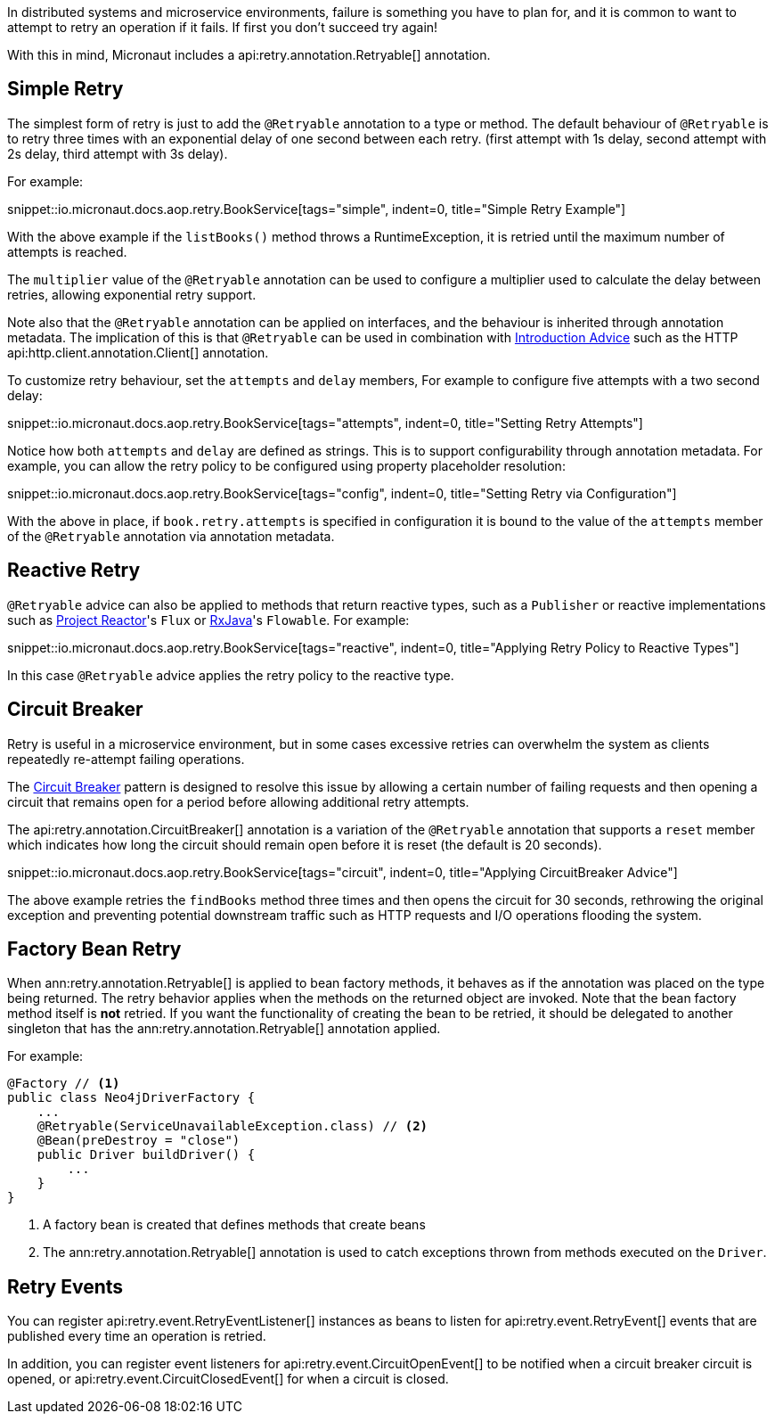 In distributed systems and microservice environments, failure is something you have to plan for, and it is common to want to attempt to retry an operation if it fails. If first you don't succeed try again!

With this in mind, Micronaut includes a api:retry.annotation.Retryable[] annotation.

== Simple Retry

The simplest form of retry is just to add the `@Retryable` annotation to a type or method. The default behaviour of `@Retryable` is to retry three times with an exponential delay of one second between each retry. (first attempt with 1s delay, second attempt with 2s delay, third attempt with 3s delay).

For example:

snippet::io.micronaut.docs.aop.retry.BookService[tags="simple", indent=0, title="Simple Retry Example"]

With the above example if the `listBooks()` method throws a RuntimeException, it is retried until the maximum number of attempts is reached.

The `multiplier` value of the `@Retryable` annotation can be used to configure a multiplier used to calculate the delay between retries, allowing exponential retry support.

Note also that the `@Retryable` annotation can be applied on interfaces, and the behaviour is inherited through annotation metadata. The implication of this is that `@Retryable` can be used in combination with <<introductionAdvice, Introduction Advice>> such as the HTTP api:http.client.annotation.Client[] annotation.

To customize retry behaviour, set the `attempts` and `delay` members, For example to configure five attempts with a two second delay:

snippet::io.micronaut.docs.aop.retry.BookService[tags="attempts", indent=0, title="Setting Retry Attempts"]

Notice how both `attempts` and `delay` are defined as strings. This is to support configurability through annotation metadata. For example, you can allow the retry policy to be configured using property placeholder resolution:

snippet::io.micronaut.docs.aop.retry.BookService[tags="config", indent=0, title="Setting Retry via Configuration"]

With the above in place, if `book.retry.attempts` is specified in configuration it is bound to the value of the `attempts` member of the `@Retryable` annotation via annotation metadata.

== Reactive Retry

`@Retryable` advice can also be applied to methods that return reactive types, such as a `Publisher` or reactive implementations such as https://projectreactor.io[Project Reactor]'s `Flux` or https://github.com/ReactiveX/RxJava[RxJava]'s `Flowable`. For example:

snippet::io.micronaut.docs.aop.retry.BookService[tags="reactive", indent=0, title="Applying Retry Policy to Reactive Types"]

In this case `@Retryable` advice applies the retry policy to the reactive type.

== Circuit Breaker

Retry is useful in a microservice environment, but in some cases excessive retries can overwhelm the system as clients repeatedly re-attempt failing operations.

The https://en.wikipedia.org/wiki/Circuit_breaker_design_pattern[Circuit Breaker] pattern is designed to resolve this issue by allowing a certain number of failing requests and then opening a circuit that remains open for a period before allowing additional retry attempts.

The api:retry.annotation.CircuitBreaker[] annotation is a variation of the `@Retryable` annotation that supports a `reset` member which indicates how long the circuit should remain open before it is reset (the default is 20 seconds).

snippet::io.micronaut.docs.aop.retry.BookService[tags="circuit", indent=0, title="Applying CircuitBreaker Advice"]

The above example retries the `findBooks` method three times and then opens the circuit for 30 seconds, rethrowing the original exception and preventing potential downstream traffic such as HTTP requests and I/O operations flooding the system.

== Factory Bean Retry

When ann:retry.annotation.Retryable[] is applied to bean factory methods, it behaves as if the annotation was placed on the type being returned. The retry behavior applies when the methods on the returned object are invoked. Note that the bean factory method itself is *not* retried. If you want the functionality of creating the bean to be retried, it should be delegated to another singleton that has the ann:retry.annotation.Retryable[] annotation applied.

For example:

[source,java]
----
@Factory // <1>
public class Neo4jDriverFactory {
    ...
    @Retryable(ServiceUnavailableException.class) // <2>
    @Bean(preDestroy = "close")
    public Driver buildDriver() {
        ...
    }
}
----

<1> A factory bean is created that defines methods that create beans
<2> The ann:retry.annotation.Retryable[] annotation is used to catch exceptions thrown from methods executed on the `Driver`.

== Retry Events

You can register api:retry.event.RetryEventListener[] instances as beans to listen for api:retry.event.RetryEvent[] events that are published every time an operation is retried.

In addition, you can register event listeners for api:retry.event.CircuitOpenEvent[] to be notified when a circuit breaker circuit is opened, or api:retry.event.CircuitClosedEvent[] for when a circuit is closed.
